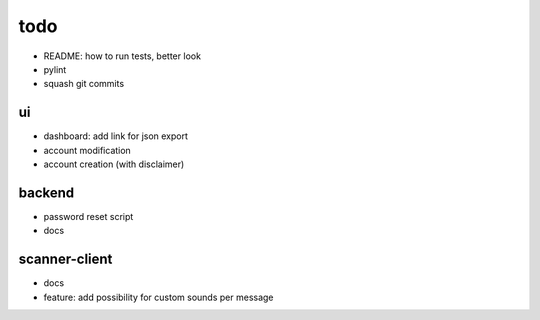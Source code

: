 todo
====
* README: how to run tests, better look
* pylint
* squash git commits

ui
--
* dashboard: add link for json export
* account modification
* account creation (with disclaimer)

backend
-------
* password reset script
* docs

scanner-client
--------------
* docs
* feature: add possibility for custom sounds per message
